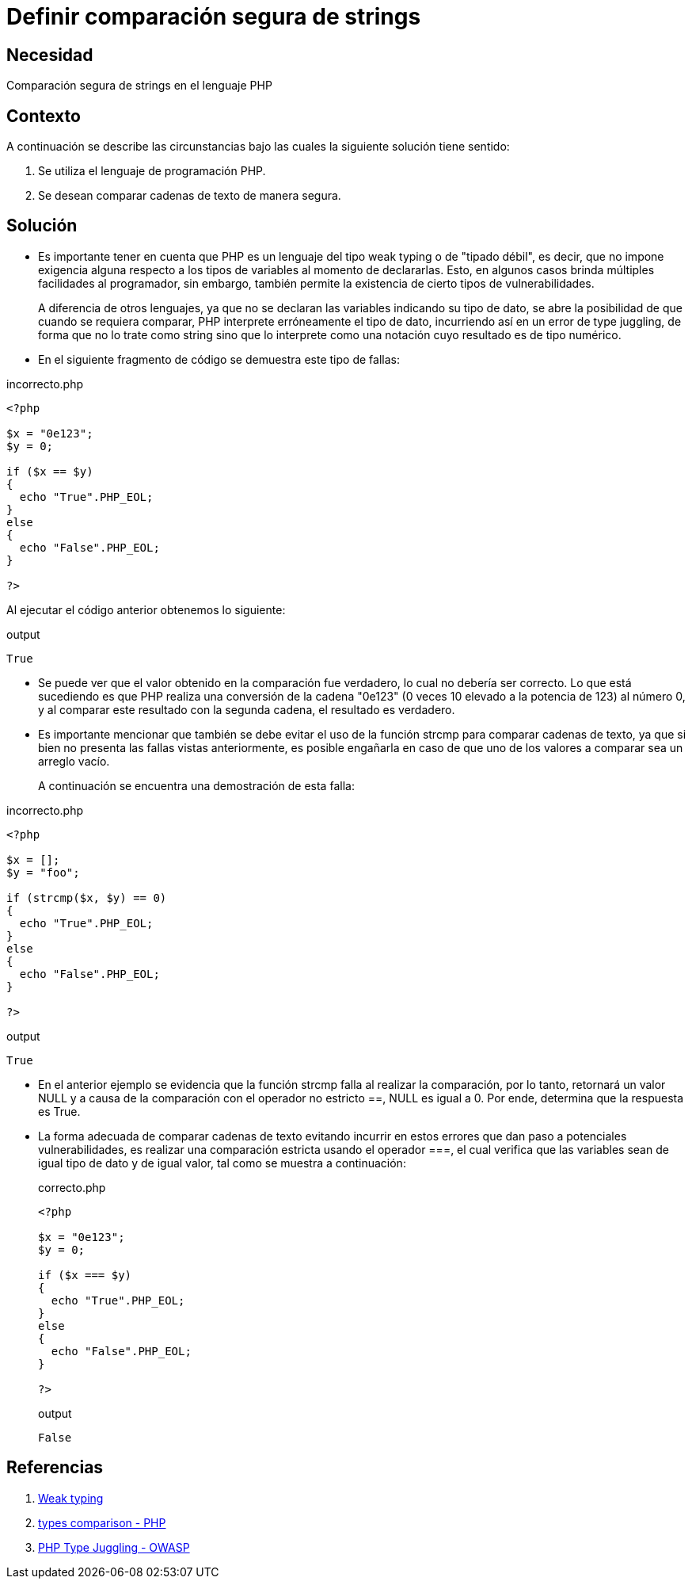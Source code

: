 :slug: defends/php/comparacion-segura-strings/
:category: php
:description: Nuestros ethical hackers explican cómo evitar vulnerabilidades de seguridad mediante la programación segura en PHP al comparar cadenas de texto de manera segura. Es importante hacer uso del operador estricto para esta tarea con el fin de evitar brechas de seguridad.
:keywords: PHP, Seguridad, Comparar, Cadena, Type Juggling, Weak typing.
:defends: yes

= Definir comparación segura de strings

== Necesidad

Comparación segura de +strings+ en el lenguaje +PHP+

== Contexto

A continuación se describe
las circunstancias bajo las cuales la siguiente solución tiene sentido:

. Se utiliza el lenguaje de programación +PHP+.
. Se desean comparar cadenas de texto de manera segura.

== Solución

* Es importante tener en cuenta que +PHP+ es un lenguaje del tipo +weak typing+ o de "tipado débil", es decir,
que no impone exigencia alguna respecto a los tipos de variables al momento de declararlas.
Esto, en algunos casos brinda múltiples facilidades al programador,
sin embargo,
también permite la existencia de
cierto tipos de vulnerabilidades.
+
A diferencia de otros lenguajes,
ya que no se declaran las variables indicando su tipo de dato,
se abre la posibilidad de que cuando se requiera comparar,
+PHP+ interprete erróneamente el tipo de dato,
incurriendo así en un error de +type juggling+, de forma que
no lo trate como +string+ sino que lo interprete como una
notación cuyo resultado es de tipo numérico.

* En el siguiente fragmento de código se demuestra este tipo de fallas:

.incorrecto.php
[source, php, linenums]
----
<?php

$x = "0e123";
$y = 0;

if ($x == $y)
{
  echo "True".PHP_EOL;
}
else
{
  echo "False".PHP_EOL;
}

?>
----

Al ejecutar el código anterior obtenemos lo siguiente:

.output
[source, text, linenums]
----
True
----

* Se puede ver que el valor obtenido en
la comparación fue verdadero,
lo cual no debería ser correcto.
Lo que está sucediendo es que
+PHP+ realiza una conversión de la cadena "0e123"
(0 veces 10 elevado a la potencia de 123) al número 0, y
al comparar este resultado con la segunda cadena,
el resultado es verdadero.

* Es importante mencionar que también se debe evitar el uso de la función +strcmp+ para comparar cadenas de texto,
ya que si bien no presenta las fallas vistas anteriormente,
es posible engañarla en caso de que uno de los valores a comparar sea un arreglo vacío.
+
A continuación se encuentra una demostración de esta falla:

.incorrecto.php
[source, php, linenums]
----
<?php

$x = [];
$y = "foo";

if (strcmp($x, $y) == 0)
{
  echo "True".PHP_EOL;
}
else
{
  echo "False".PHP_EOL;
}

?>
----

.output
[source, text, linenums]
----
True
----

* En el anterior ejemplo se evidencia que la función +strcmp+ falla al realizar la comparación,
por lo tanto, retornará un valor +NULL+ y
a causa de la comparación con el operador no estricto +==+,
+NULL+ es igual a 0.
Por ende, determina que la respuesta es +True+.

* La forma adecuada de comparar cadenas de texto evitando incurrir en estos errores que dan paso a
potenciales vulnerabilidades,
es realizar una comparación estricta
usando el operador +===+,
el cual verifica que las variables sean de igual tipo de dato y de igual valor,
tal como se muestra a continuación:
+
.correcto.php
[source, php, linenums]
----
<?php

$x = "0e123";
$y = 0;

if ($x === $y)
{
  echo "True".PHP_EOL;
}
else
{
  echo "False".PHP_EOL;
}

?>
----
+
.output
[source, text, linenums]
----
False
----

== Referencias

. link:https://en.wikipedia.org/wiki/Weak_typing[Weak typing]
. link:https://secure.php.net/manual/en/types.comparisons.php[types comparison - PHP]
. link:https://www.owasp.org/images/6/6b/PHPMagicTricks-TypeJuggling.pdf[PHP Type Juggling - OWASP]
